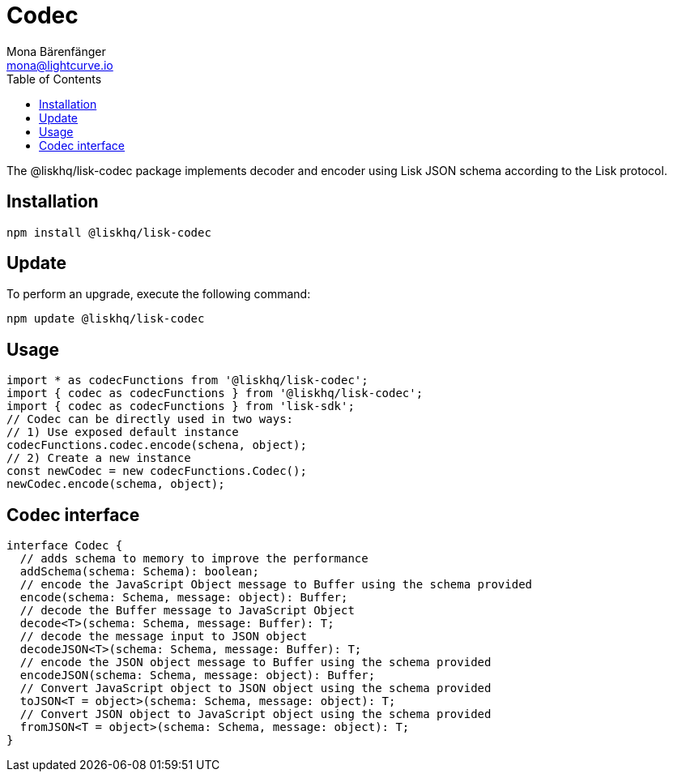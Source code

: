 = Codec
Mona Bärenfänger <mona@lightcurve.io>
:description: Technical references regarding the codec package of Lisk Elements.
:toc:

The @liskhq/lisk-codec package implements decoder and encoder using Lisk JSON schema according to the Lisk protocol.

== Installation

[source,bash]
----
npm install @liskhq/lisk-codec
----

== Update

To perform an upgrade, execute the following command:

[source,bash]
----
npm update @liskhq/lisk-codec
----

== Usage

[source,js]
----
import * as codecFunctions from '@liskhq/lisk-codec';
import { codec as codecFunctions } from '@liskhq/lisk-codec';
import { codec as codecFunctions } from 'lisk-sdk';
// Codec can be directly used in two ways:
// 1) Use exposed default instance
codecFunctions.codec.encode(schena, object);
// 2) Create a new instance
const newCodec = new codecFunctions.Codec();
newCodec.encode(schema, object);
----

== Codec interface

[source,js]
----
interface Codec {
  // adds schema to memory to improve the performance
  addSchema(schema: Schema): boolean;
  // encode the JavaScript Object message to Buffer using the schema provided
  encode(schema: Schema, message: object): Buffer;
  // decode the Buffer message to JavaScript Object
  decode<T>(schema: Schema, message: Buffer): T;
  // decode the message input to JSON object
  decodeJSON<T>(schema: Schema, message: Buffer): T;
  // encode the JSON object message to Buffer using the schema provided
  encodeJSON(schema: Schema, message: object): Buffer;
  // Convert JavaScript object to JSON object using the schema provided
  toJSON<T = object>(schema: Schema, message: object): T;
  // Convert JSON object to JavaScript object using the schema provided
  fromJSON<T = object>(schema: Schema, message: object): T;
}
----
